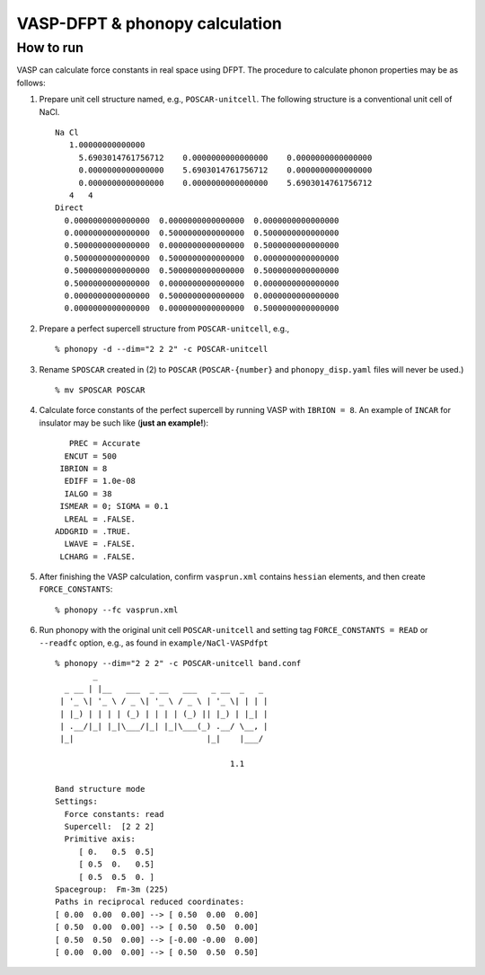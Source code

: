 .. _vasp_dfpt_interface:

VASP-DFPT & phonopy calculation
===========================================

How to run
-----------

VASP can calculate force constants in real space using DFPT. The
procedure to calculate phonon properties may be as follows:

1) Prepare unit cell structure named, e.g., ``POSCAR-unitcell``. The
   following structure is a conventional unit cell of NaCl.

   ::

       Na Cl
          1.00000000000000
            5.6903014761756712    0.0000000000000000    0.0000000000000000
            0.0000000000000000    5.6903014761756712    0.0000000000000000
            0.0000000000000000    0.0000000000000000    5.6903014761756712
          4   4
       Direct
         0.0000000000000000  0.0000000000000000  0.0000000000000000
         0.0000000000000000  0.5000000000000000  0.5000000000000000
         0.5000000000000000  0.0000000000000000  0.5000000000000000
         0.5000000000000000  0.5000000000000000  0.0000000000000000
         0.5000000000000000  0.5000000000000000  0.5000000000000000
         0.5000000000000000  0.0000000000000000  0.0000000000000000
         0.0000000000000000  0.5000000000000000  0.0000000000000000
         0.0000000000000000  0.0000000000000000  0.5000000000000000


2) Prepare a perfect supercell structure from ``POSCAR-unitcell``,
   e.g.,

   ::

      % phonopy -d --dim="2 2 2" -c POSCAR-unitcell

3) Rename ``SPOSCAR`` created in (2) to ``POSCAR``
   (``POSCAR-{number}`` and ``phonopy_disp.yaml`` files will never be
   used.)

   ::

      % mv SPOSCAR POSCAR

4) Calculate force constants of the perfect supercell by running VASP
   with ``IBRION = 8``. An example of ``INCAR`` for
   insulator may be such like (**just an example!**)::

        PREC = Accurate
       ENCUT = 500
      IBRION = 8
       EDIFF = 1.0e-08
       IALGO = 38
      ISMEAR = 0; SIGMA = 0.1
       LREAL = .FALSE.
     ADDGRID = .TRUE.
       LWAVE = .FALSE.
      LCHARG = .FALSE.

5) After finishing the VASP calculation, confirm ``vasprun.xml``
   contains ``hessian`` elements, and then create ``FORCE_CONSTANTS``::

   % phonopy --fc vasprun.xml

6) Run phonopy with the original unit cell ``POSCAR-unitcell`` and
   setting tag ``FORCE_CONSTANTS = READ`` or ``--readfc`` option,
   e.g., as found in ``example/NaCl-VASPdfpt``

   ::

      % phonopy --dim="2 2 2" -c POSCAR-unitcell band.conf
              _
        _ __ | |__   ___  _ __   ___   _ __  _   _
       | '_ \| '_ \ / _ \| '_ \ / _ \ | '_ \| | | |
       | |_) | | | | (_) | | | | (_) || |_) | |_| |
       | .__/|_| |_|\___/|_| |_|\___(_) .__/ \__, |
       |_|                            |_|    |___/

                                           1.1

      Band structure mode
      Settings:
        Force constants: read
        Supercell:  [2 2 2]
        Primitive axis:
           [ 0.   0.5  0.5]
           [ 0.5  0.   0.5]
           [ 0.5  0.5  0. ]
      Spacegroup:  Fm-3m (225)
      Paths in reciprocal reduced coordinates:
      [ 0.00  0.00  0.00] --> [ 0.50  0.00  0.00]
      [ 0.50  0.00  0.00] --> [ 0.50  0.50  0.00]
      [ 0.50  0.50  0.00] --> [-0.00 -0.00  0.00]
      [ 0.00  0.00  0.00] --> [ 0.50  0.50  0.50]

.. |NaCl-VASPdfpt| image:: NaCl-VASPdfpt.png
                   :scale: 50

|NaCl-VASPdfpt|
